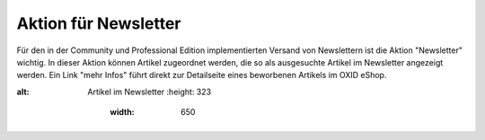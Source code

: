 ﻿Aktion für Newsletter
*********************
Für den in der Community und Professional Edition implementierten Versand von Newslettern ist die Aktion \"Newsletter\" wichtig. In dieser Aktion können Artikel zugeordnet werden, die so als ausgesuchte Artikel im Newsletter angezeigt werden. Ein Link \"mehr Infos\" führt direkt zur Detailseite eines beworbenen Artikels im OXID eShop.

.. image:: ../../media/screenshots-de/oxbagx01.png
:alt: Artikel im Newsletter
   :height: 323
       :width: 650

.. seealso:: `Aktionen <aktionen.html>`_ | `Aktionen und Startseite <aktionen-und-startseite.html>`_ | `Registerkarte Stamm <registerkarte-stamm.html>`_